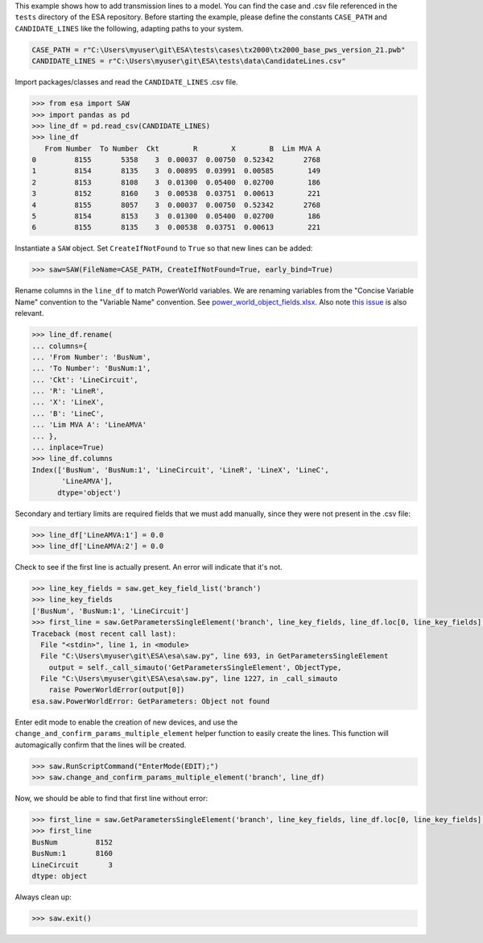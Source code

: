 This example shows how to add transmission lines to a model. You can
find the case and .csv file referenced in the ``tests`` directory of the
ESA repository. Before starting the example, please define the constants
``CASE_PATH`` and ``CANDIDATE_LINES`` like the following, adapting paths
to your system.

.. code:: python

    CASE_PATH = r"C:\Users\myuser\git\ESA\tests\cases\tx2000\tx2000_base_pws_version_21.pwb"
    CANDIDATE_LINES = r"C:\Users\myuser\git\ESA\tests\data\CandidateLines.csv"

Import packages/classes and read the ``CANDIDATE_LINES`` .csv file.

.. code:: python

    >>> from esa import SAW
    >>> import pandas as pd
    >>> line_df = pd.read_csv(CANDIDATE_LINES)
    >>> line_df
       From Number  To Number  Ckt        R        X        B  Lim MVA A
    0         8155       5358    3  0.00037  0.00750  0.52342       2768
    1         8154       8135    3  0.00895  0.03991  0.00585        149
    2         8153       8108    3  0.01300  0.05400  0.02700        186
    3         8152       8160    3  0.00538  0.03751  0.00613        221
    4         8155       8057    3  0.00037  0.00750  0.52342       2768
    5         8154       8153    3  0.01300  0.05400  0.02700        186
    6         8155       8135    3  0.00538  0.03751  0.00613        221


Instantiate a ``SAW`` object. Set ``CreateIfNotFound`` to ``True`` so
that new lines can be added:

.. code:: python

    >>> saw=SAW(FileName=CASE_PATH, CreateIfNotFound=True, early_bind=True)

Rename columns in the ``line_df`` to match PowerWorld variables. We are
renaming variables from the "Concise Variable Name" convention to the
"Variable Name" convention. See `power_world_object_fields.xlsx
<https://github.com/mzy2240/ESA/blob/master/docs/power_world_object_fields.xlsx>`__.
Also note `this issue
<https://github.com/mzy2240/ESA/issues/1#issue-525219427>`__ is also relevant.

.. code:: python

    >>> line_df.rename(
    ... columns={
    ... 'From Number': 'BusNum',
    ... 'To Number': 'BusNum:1',
    ... 'Ckt': 'LineCircuit',
    ... 'R': 'LineR',
    ... 'X': 'LineX',
    ... 'B': 'LineC',
    ... 'Lim MVA A': 'LineAMVA'
    ... },
    ... inplace=True)
    >>> line_df.columns
    Index(['BusNum', 'BusNum:1', 'LineCircuit', 'LineR', 'LineX', 'LineC',
           'LineAMVA'],
          dtype='object')

Secondary and tertiary limits are required fields that we must add
manually, since they were not present in the .csv file:

.. code:: python

    >>> line_df['LineAMVA:1'] = 0.0
    >>> line_df['LineAMVA:2'] = 0.0

Check to see if the first line is actually present. An error will
indicate that it's not.

.. code:: python

    >>> line_key_fields = saw.get_key_field_list('branch')
    >>> line_key_fields
    ['BusNum', 'BusNum:1', 'LineCircuit']
    >>> first_line = saw.GetParametersSingleElement('branch', line_key_fields, line_df.loc[0, line_key_fields].tolist())
    Traceback (most recent call last):
      File "<stdin>", line 1, in <module>
      File "C:\Users\myuser\git\ESA\esa\saw.py", line 693, in GetParametersSingleElement
        output = self._call_simauto('GetParametersSingleElement', ObjectType,
      File "C:\Users\myuser\git\ESA\esa\saw.py", line 1227, in _call_simauto
        raise PowerWorldError(output[0])
    esa.saw.PowerWorldError: GetParameters: Object not found

Enter edit mode to enable the creation of new devices, and use
the ``change_and_confirm_params_multiple_element`` helper function to
easily create the lines. This function will automagically confirm that
the lines will be created.

.. code:: python

    >>> saw.RunScriptCommand("EnterMode(EDIT);")
    >>> saw.change_and_confirm_params_multiple_element('branch', line_df)

Now, we should be able to find that first line without error:

.. code:: python

    >>> first_line = saw.GetParametersSingleElement('branch', line_key_fields, line_df.loc[0, line_key_fields].tolist())
    >>> first_line
    BusNum         8152
    BusNum:1       8160
    LineCircuit       3
    dtype: object

Always clean up:

.. code:: python

    >>> saw.exit()